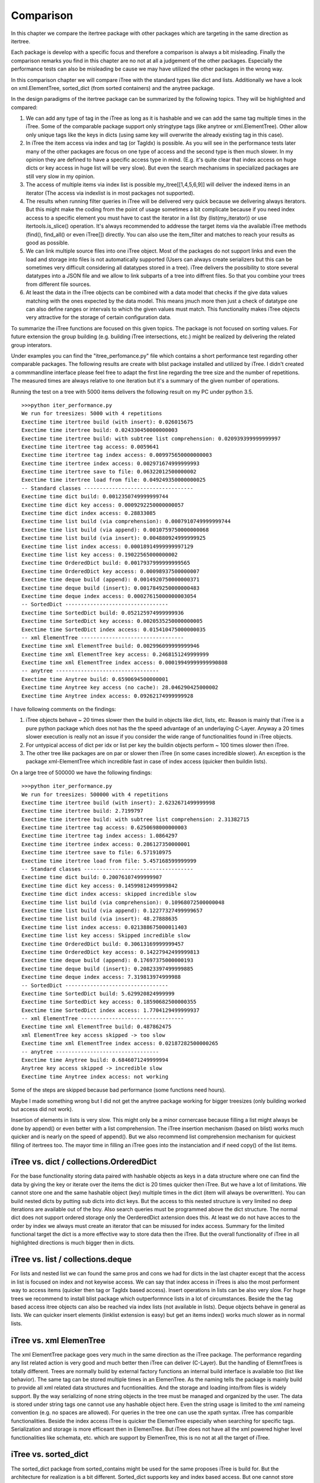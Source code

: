 .. _comparison:

Comparison
==========

In this chapter we compare the itertree package with other packages which are targeting in the same direction as itertree.

Each package is develop with a specific focus and therefore a comparison is always a bit misleading. Finally the comparison remarks you find in this chapter are no not at all a judgement of the other packages. Especially the performance tests can also be misleading be cause we may have utilized the other packages in the wrong way. 

In this comparison chapter we will compare iTree with the standard types like dict and lists. Additionally we have a look on xml.ElementTree, sorted_dict (from sorted containers) and the anytree package. 

In the design paradigms of the itertree package can be summarized by the following topics. They will be highlighted and compared:

1. We can add any type of tag in the iTree as long as it is hashable and we can add the same tag multiple times in the iTree. Some of the comparable package support only stringtype tags (like anytree or xml.ElementTree). Other allow only unique tags like the keys in dicts (using same key will overwrite the already existing tag in this case).

2. In iTree the item access via index and tag (or TagIdx) is possible. As you will see in the performance tests later many of the other packages are focus on one type of access and the second type is then much slower. In my opinion they are defined to have a specific access type in mind. (E.g. it's quite clear that index access on huge dicts or key access in huge list will be very slow). But even the search mechanisms in specialized packages are still very slow in my opinion.

3. The access of multiple items via index list is possible my_itree[[1,4,5,6,9]] will deliver the indexed items in an iterator (The access via indexlist is in most packages not supported).

4. The results when running filter queries in iTree will be delivered very quick because we delivering always iterators. But this might make the coding from the point of usage sometimes a bit complicate because if you need index access to a specific element you must have to cast the iterator in a list (by (list(my_iterator)) or use itertools.is_slice() operation. It's always recommended to addresse the target items via the available iTree methods (find(), find_all() or even iTree[]) directly. You can also use the item_filter and matches to reach your results as good as possible.

5. We can link multiple source files into one iTree object. Most of the packages do not support links and even the load and storage into files is not automatically supported (Users can always create serializers but this can be sometimes very difficult considering all datatypes stored in a tree). iTree delivers the possibility to store several datatypes into a JSON file and we allow to link subparts of a tree into diffrent files. So that you combine your trees from different file sources.

6. At least the data in the iTree objects can be combined with a data model that checks if the give data values matching with the ones expected by the data model. This means jmuch more then just a check of datatype one can also define ranges or intervals to which the given values must match. This functionality makes iTree objects very attractive for the storage of certain configuration data.

To summarize the iTree functions are focused on this given topics. The package is not focused on sorting values. For future extension the group building (e.g. building iTree intersections, etc.) might be realized by delivering the related group interators.

Under examples you can find the "itree_perfomance.py" file which contains a short performance test regarding other comparable packages. The following results are create with blist package installed and utilized by iTree. I didn't created a commmandline interface please feel free to adapt the first line regarding the tree size and the number of repetitions. The measured times are always relative to one iteration but it's a summary of the given number of operations.

Running the test on a tree with 5000 items delivers the following result on my PC under python 3.5.
::
    >>>python iter_performance.py
    We run for treesizes: 5000 with 4 repetitions
    Exectime time itertree build (with insert): 0.026015675
    Exectime time itertree build: 0.024330450000000003
    Exectime time itertree build: with subtree list comprehension: 0.020939399999999997
    Exectime time itertree tag access: 0.0059641
    Exectime time itertree tag index access: 0.009975650000000003
    Exectime time itertree index access: 0.002971674999999993
    Exectime time itertree save to file: 0.06322012500000002
    Exectime time itertree load from file: 0.049249350000000025
    -- Standard classes -----------------------------------
    Exectime time dict build: 0.0012350749999999744
    Exectime time dict key access: 0.0009292250000000057
    Exectime time dict index access: 0.28833085
    Exectime time list build (via comprehension): 0.0007910749999999744
    Exectime time list build (via append): 0.0010759750000000068
    Exectime time list build (via insert): 0.004880924999999925
    Exectime time list index access: 0.00018914999999997129
    Exectime time list key access: 0.19022565000000002
    Exectime time OrderedDict build: 0.0017937999999999565
    Exectime time OrderedDict key access: 0.00098937500000007
    Exectime time deque build (append): 0.0014920750000000371
    Exectime time deque build (insert): 0.0017849250000000483
    Exectime time deque index access: 0.00027615000000003054
    -- SortedDict ---------------------------------
    Exectime time SortedDict build: 0.052125974999999936
    Exectime time SortedDict key access: 0.0020535250000000005
    Exectime time SortedDict index access: 0.015410475000000035
    -- xml ElementTree ---------------------------------
    Exectime time xml ElementTree build: 0.002996099999999946
    Exectime time xml ElementTree key access: 0.2468151249999999
    Exectime time xml ElementTree index access: 0.00019949999999990808
    -- anytree ---------------------------------
    Exectime time Anytree build: 0.6590694500000001
    Exectime time Anytree key access (no cache): 28.046290425000002
    Exectime time Anytree index access: 0.09262174999999928

I have following comments on the findings:

1. iTree objects behave ~ 20 times slower then the build in objects like dict, lists, etc. Reason is mainly that iTree is a pure python package which does not has the the speed advantage of an underlaying C-Layer. Anyway a 20 times slower execution is really not an issue if you consider the wide range of functionalities found in iTree objects.
2. For untypical access of dict per idx or list per key the buildin objects perform ~ 100 times slower then iTree.
3. The other tree like packages are on par or slower then iTree (in some cases incredible slower). An exception is the package xml-ElementTree which incredible fast in case of index access (quicker then buildin lists).

On a large tree of 500000 we have the following findings:
::
    >>>python iter_performance.py
    We run for treesizes: 500000 with 4 repetitions
    Exectime time itertree build (with insert): 2.6232671499999998
    Exectime time itertree build: 2.7199797
    Exectime time itertree build: with subtree list comprehension: 2.31382715
    Exectime time itertree tag access: 0.6250698000000003
    Exectime time itertree tag index access: 1.0864297
    Exectime time itertree index access: 0.286127350000001
    Exectime time itertree save to file: 6.571910975
    Exectime time itertree load from file: 5.457168599999999
    -- Standard classes -----------------------------------
    Exectime time dict build: 0.20076107499999907
    Exectime time dict key access: 0.14599812499999842
    Exectime time dict index access: skipped incredible slow
    Exectime time list build (via comprehension): 0.10968072500000048
    Exectime time list build (via append): 0.12277327499999657
    Exectime time list build (via insert): 48.27888635
    Exectime time list index access: 0.021388675000011403
    Exectime time list key access: Skipped incredible slow
    Exectime time OrderedDict build: 0.30613169999999457
    Exectime time OrderedDict key access: 0.14227942499999813
    Exectime time deque build (append): 0.17697375000000193
    Exectime time deque build (insert): 0.20823397499999885
    Exectime time deque index access: 7.319813974999988
    -- SortedDict ---------------------------------
    Exectime time SortedDict build: 5.629920824999999
    Exectime time SortedDict key access: 0.18590682500000355
    Exectime time SortedDict index access: 1.7704129499999937
    -- xml ElementTree ---------------------------------
    Exectime time xml ElementTree build: 0.487862475
    xml ElementTree key access skipped -> too slow
    Exectime time xml ElementTree index access: 0.02187282500000265
    -- anytree ---------------------------------
    Exectime time Anytree build: 0.6846071249999994
    Anytree key access skipped -> incredible slow
    Exectime time Anytree index access: not working


Some of the steps are skipped because bad performance (some functions need hours).

Maybe I made something wrong but I did not get the anytree package working for bigger treesizes (only building worked but access did not work).

Insertion of elements in lists is very slow. This might only be a minor cornercase because filling a list might always be done by append() or even better with a list comprehension. The iTree insertion mechanism (based on blist) works much quicker and is nearly on the speed of append(). But we also recommend list comprehension mechanism for quickest filling of itertrees too. The mayor time in filling an iTree goes into the instanciation and if need copy() of the list items.

***************************
iTree vs. dict / collections.OrderedDict
***************************
For the base functionality storing data paired with hashable objects as keys in a data structure where one can find the data by giving the key or iterate over the items the dict is 20 times quicker then iTree. But we have a lot of limitations. We cannot store one and the same hashable object (key) multiple times in the dict (item will always be overwritten). You can build nested dicts by putting sub dicts into dict keys. But the access to this nested structure is very limited no deep iterations are available out of the boy. Also search queries must be programmed above the dict structure. The normal dict does not support ordered storage only the OerderedDict axtension does this. At least we do not have acces to the order by index we always must create an iterator that can be misused for index access. Summary for the limited functional target the dict is a more effective way to store data then the iTree. But the overall functionality of iTree in all highlighted directions is much bigger then in dicts.

***************************
iTree vs. list / collections.deque
***************************

For lists and nested list we can found the same pros and cons we had for dicts in the last chapter except that the access in list is focused on index and not keywise access. We can say that index access in iTrees is also the most performent way to access items (quicker then tag or TagIdx based access). Insert operations in lists can be also very slow. For huge trees we recommend to install blist package which outperformnce lists in a lot of circumstances. Beside the the tag based access itree objects can also be reached via index lists (not available in lists). Deque objects behave in general as lists. We can quicker insert elements (linklist extension is easy) but get an items index() works much slower as in normal lists.

***************************
iTree vs. xml ElemenTree
***************************

The xml ElementTree package goes very much in the same direction as the iTree package. The performance regarding any list related action is very good and much better then iTree can deliver (C-Layer). But the handling of ElemntTrees is totally different. Trees are normally build by external factory functions an internal build interface is available too (list like behavior). The same tag can be stored multiple times in an ElemenTree. As the naming tells the package is mainly build to provide all xml related data structures and fucntionalities. And the storage and loading into/from files is widely support. By the way serializing of none string objects in the tree must be managed and organized by the user. The data is stored under string tags one cannot use any hashable object here. Even the string usage is limited to the xml nameing convention (e.g. no spaces are allowed). For queries in the tree one can use the xpath syntax. iTree has comparible functionalities. Beside the index access iTree is quicker the ElemenTree especially when searching for specific tags. Serialization and storage is more efficeant then in ElemenTree. But iTree does not have all the xml powered higher level functionalities like schemata, etc. which are support by ElemenTree, this is no not at all the target of iTree.

***************************
iTree vs. sorted_dict
***************************

The sorted_dict package from sorted_contains might be used for the same proposes iTree is build for. But the architecture for realization is a bit different. Sorted_dict supports key and index based access. But one cannot store same key multiple times (behavior is here the same as in normal dicts). The iTree object has not the target of sorting items in different ways. Furthermore iTree tries to relize filtered access to the items by keeping the original order. In one first approach the author tried to realize the iTree functionalities with an underlying sorted_dict. But the performance of the approach was worse and we changed the strategy. 
iTree does not yet support the grouping function supported by sorted-dicts. But building intersections, etc. of two or more iTrees might be supported in an upcoming version of iTree. The performance of sorted-dicts regarding the design paradigms of iTree is less good. Especially the instanciation of sorted-dict objects of a huge number is 2 times slower than for iTree objects.

***************************
iTree vs. anytree
***************************
The anytree packages gains mostly in the same direction as itertree. You can find nearly comparable serialization possibiliies. The rendering found in iTree is a simple "copy" of what you can get in anytree. As in iTree objects you can combine children of same name with a parent in anytree too. But you can only use string based tags. The way you can navigate in the tree is in anytree a bit more extended compared to iTree object. Before the itertree package was developed we thought anytree is the solution to go for and there is no need for a package like itertree. But the results of the anytree package tests we did where very ambigous. We found a very rich featureset but in some cases a very poor performance. But the real blocker is that the access to the children property on large trees (>10000 items) is not working at all (or we do something wrong).

At least we came to the conclusion that anytree seems not match to our requirements for tree structured storage and access. From description it should match, but in practice the package did not work for us as expected.

